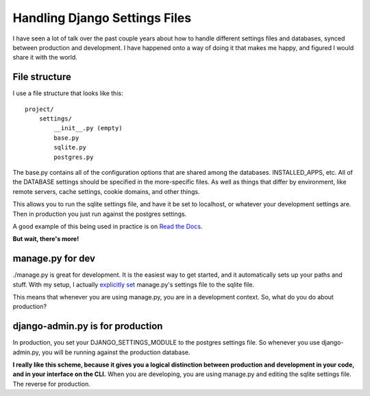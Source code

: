 .. post:: 2011-01-10 19:09:27

Handling Django Settings Files
==============================

I have seen a lot of talk over the past couple years about how to
handle different settings files and databases, synced between
production and development. I have happened onto a way of doing it
that makes me happy, and figured I would share it with the world.

File structure
--------------

I use a file structure that looks like this:

::

    project/
        settings/
            __init__.py (empty)
            base.py
            sqlite.py
            postgres.py

The base.py contains all of the configuration options that are
shared among the databases. INSTALLED\_APPS, etc. All of the
DATABASE settings should be specified in the more-specific files.
As well as things that differ by environment, like remote servers,
cache settings, cookie domains, and other things.

This allows you to run the sqlite settings file, and have it be set
to localhost, or whatever your development settings are. Then in
production you just run against the postgres settings.

A good example of this being used in practice is on
`Read the Docs <https://github.com/rtfd/readthedocs.org/tree/master/settings>`_.

**But wait, there's more!**

manage.py for dev
-----------------

./manage.py is great for development. It is the easiest way to get
started, and it automatically sets up your paths and stuff. With my
setup, I actually
`explicitly set <https://github.com/rtfd/readthedocs.org/blob/master/manage.py#L3>`_
manage.py's settings file to the sqlite file.

This means that whenever you are using manage.py, you are in a
development context. So, what do you do about production?

django-admin.py is for production
---------------------------------

In production, you set your DJANGO\_SETTINGS\_MODULE to the
postgres settings file. So whenever you use django-admin.py, you
will be running against the production database.

**I really like this scheme, because it gives you a logical distinction between production and development in your code, and in your interface on the CLI.**
When you are developing, you are using manage.py and editing the
sqlite settings file. The reverse for production.



